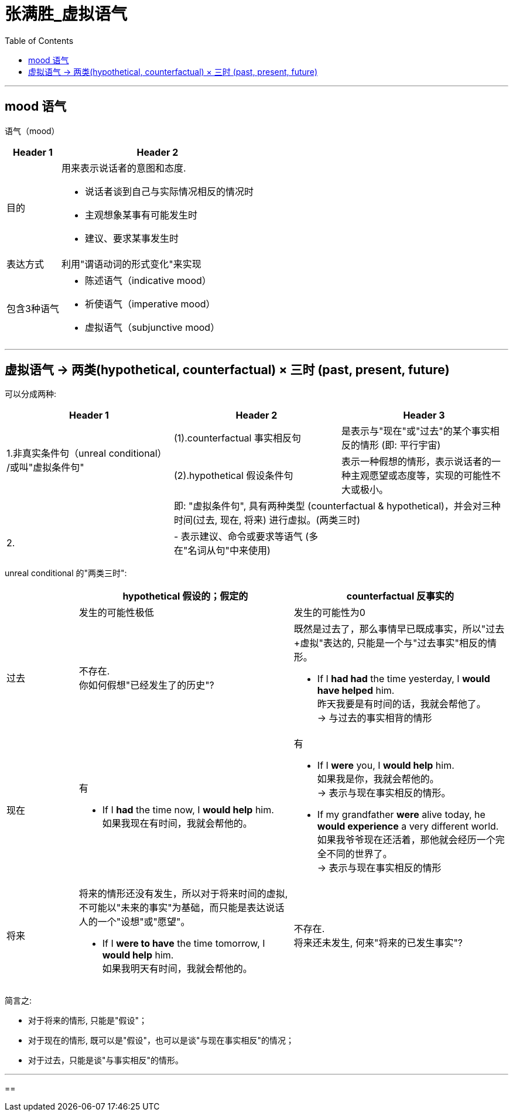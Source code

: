 
= 张满胜_虚拟语气
:toc:

---

== mood 语气

语气（mood）

[options="autowidth" cols="1a,1a"]
|===
|Header 1 |Header 2

|目的
|用来表示说话者的意图和态度.

- 说话者谈到自己与实际情况相反的情况时
- 主观想象某事有可能发生时
- 建议、要求某事发生时

|表达方式
|利用"谓语动词的形式变化"来实现

|包含3种语气
|- 陈述语气（indicative mood）
- 祈使语气（imperative mood）
- 虚拟语气（subjunctive mood）
|===


---

== 虚拟语气 -> 两类(hypothetical, counterfactual) × 三时 (past, present, future)

可以分成两种:


|===
|Header 1 |Header 2 |Header 3

.2+|1.非真实条件句（unreal conditional） +
/或叫"虚拟条件句"
|(1).counterfactual 事实相反句
|是表示与"现在"或"过去"的某个事实相反的情形 (即: 平行宇宙)


|(2).hypothetical 假设条件句
|表示一种假想的情形，表示说话者的一种主观愿望或态度等，实现的可能性不大或极小。

|
2+|即: "虚拟条件句", 具有两种类型 (counterfactual & hypothetical)，并会对三种时间(过去, 现在, 将来) 进行虚拟。(两类三时)

|2.

|- 表示建议、命令或要求等语气 (多在"名词从句"中来使用)
|
|===

unreal conditional 的"两类三时":


[cols="1a,3a,3a"]
|===
| |hypothetical  假设的；假定的 |counterfactual 反事实的

||发生的可能性极低|发生的可能性为0

|过去
|不存在. +
你如何假想"已经发生了的历史"?
|既然是过去了，那么事情早已既成事实，所以"过去+虚拟"表达的, 只能是一个与"过去事实"相反的情形。

- If I *had had* the time yesterday, I *would have helped* him. +
昨天我要是有时间的话，我就会帮他了。 +
-> 与过去的事实相背的情形

|现在
|有

- If I *had* the time now, I *would help* him. +
如果我现在有时间，我就会帮他的。


|有

- If I *were* you, I *would help* him. +
如果我是你，我就会帮他的。 +
-> 表示与现在事实相反的情形。

- If my grandfather *were* alive today, he *would experience* a very different world. +
如果我爷爷现在还活着，那他就会经历一个完全不同的世界了。 +
-> 表示与现在事实相反的情形

|将来
|将来的情形还没有发生，所以对于将来时间的虚拟, 不可能以"未来的事实"为基础，而只能是表达说话人的一个"设想"或"愿望"。

- If I *were to have* the time tomorrow, I *would help* him. +
如果我明天有时间，我就会帮他的。

|不存在. +
将来还未发生, 何来"将来的已发生事实"?
|===

简言之:

- 对于将来的情形, 只能是"假设"；
- 对于现在的情形, 既可以是"假设"，也可以是谈"与现在事实相反"的情况；
- 对于过去，只能是谈"与事实相反"的情形。

---

==





























